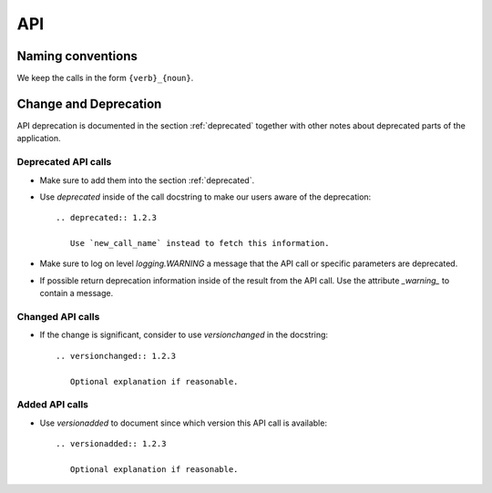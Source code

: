 
=====
 API
=====



Naming conventions
==================

We keep the calls in the form ``{verb}_{noun}``.



Change and Deprecation
======================

API deprecation is documented in the section :ref:`deprecated` together with
other notes about deprecated parts of the application.


Deprecated API calls
--------------------

- Make sure to add them into the section :ref:`deprecated`.

- Use `deprecated` inside of the call docstring to make our users aware of the
  deprecation::

    .. deprecated:: 1.2.3

       Use `new_call_name` instead to fetch this information.

- Make sure to log on level `logging.WARNING` a message that the API call or
  specific parameters are deprecated.

- If possible return deprecation information inside of the result from the API
  call. Use the attribute `_warning_` to contain a message.


Changed API calls
-----------------

- If the change is significant, consider to use `versionchanged` in the
  docstring::

    .. versionchanged:: 1.2.3

       Optional explanation if reasonable.


Added API calls
---------------

- Use `versionadded` to document since which version this API call is
  available::

    .. versionadded:: 1.2.3

       Optional explanation if reasonable.
